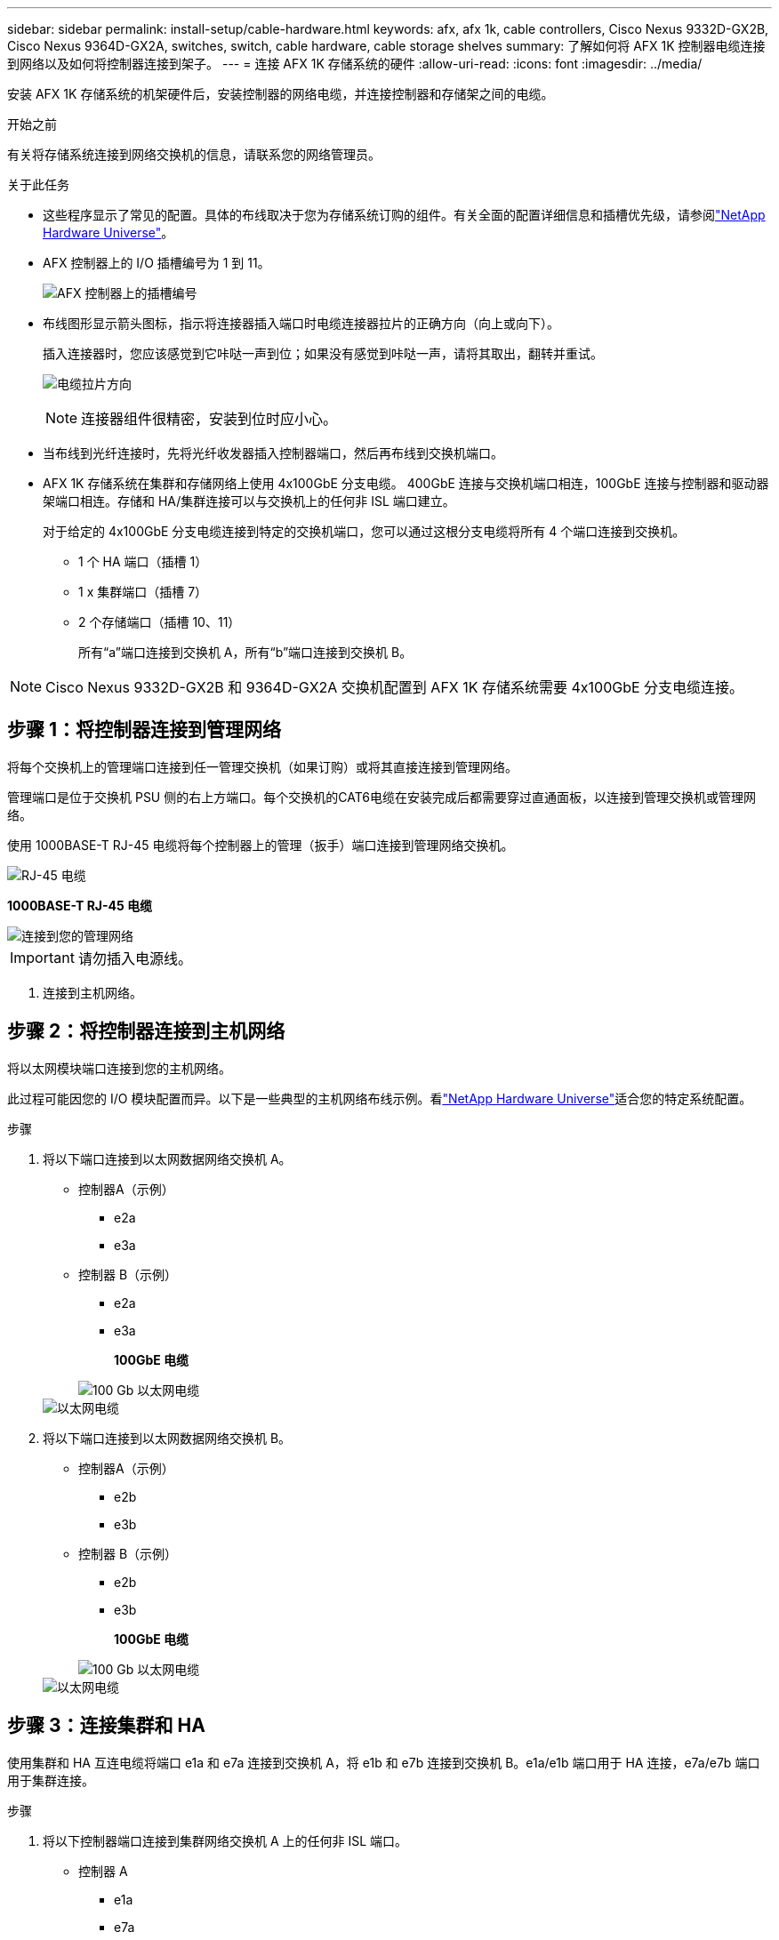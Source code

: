 ---
sidebar: sidebar 
permalink: install-setup/cable-hardware.html 
keywords: afx, afx 1k, cable controllers, Cisco Nexus 9332D-GX2B, Cisco Nexus 9364D-GX2A, switches, switch, cable hardware, cable storage shelves 
summary: 了解如何将 AFX 1K 控制器电缆连接到网络以及如何将控制器连接到架子。 
---
= 连接 AFX 1K 存储系统的硬件
:allow-uri-read: 
:icons: font
:imagesdir: ../media/


[role="lead"]
安装 AFX 1K 存储系统的机架硬件后，安装控制器的网络电缆，并连接控制器和存储架之间的电缆。

.开始之前
有关将存储系统连接到网络交换机的信息，请联系您的网络管理员。

.关于此任务
* 这些程序显示了常见的配置。具体的布线取决于您为存储系统订购的组件。有关全面的配置详细信息和插槽优先级，请参阅link:https://hwu.netapp.com["NetApp Hardware Universe"^]。
* AFX 控制器上的 I/O 插槽编号为 1 到 11。
+
image::../media/drw_a1K_back_slots_labeled_ieops-2162.svg[AFX 控制器上的插槽编号]

* 布线图形显示箭头图标，指示将连接器插入端口时电缆连接器拉片的正确方向（向上或向下）。
+
插入连接器时，您应该感觉到它咔哒一声到位；如果没有感觉到咔哒一声，请将其取出，翻转并重试。

+
image:../media/drw_cable_pull_tab_direction_ieops-1699.svg["电缆拉片方向"]

+
[NOTE]
====
连接器组件很精密，安装到位时应小心。

====
* 当布线到光纤连接时，先将光纤收发器插入控制器端口，然后再布线到交换机端口。
* AFX 1K 存储系统在集群和存储网络上使用 4x100GbE 分支电缆。 400GbE 连接与交换机端口相连，100GbE 连接与控制器和驱动器架端口相连。存储和 HA/集群连接可以与交换机上的任何非 ISL 端口建立。
+
对于给定的 4x100GbE 分支电缆连接到特定的交换机端口，您可以通过这根分支电缆将所有 4 个端口连接到交换机。

+
** 1 个 HA 端口（插槽 1）
** 1 x 集群端口（插槽 7）
** 2 个存储端口（插槽 10、11）
+
所有“a”端口连接到交换机 A，所有“b”端口连接到交换机 B。






NOTE: Cisco Nexus 9332D-GX2B 和 9364D-GX2A 交换机配置到 AFX 1K 存储系统需要 4x100GbE 分支电缆连接。



== 步骤 1：将控制器连接到管理网络

将每个交换机上的管理端口连接到任一管理交换机（如果订购）或将其直接连接到管理网络。

管理端口是位于交换机 PSU 侧的右上方端口。每个交换机的CAT6电缆在安装完成后都需要穿过直通面板，以连接到管理交换机或管理网络。

使用 1000BASE-T RJ-45 电缆将每个控制器上的管理（扳手）端口连接到管理网络交换机。

image::../media/oie_cable_rj45.png[RJ-45 电缆]

*1000BASE-T RJ-45 电缆*

image::../media/drw_afx_management_connection_ieops-2349.svg[连接到您的管理网络]


IMPORTANT: 请勿插入电源线。

. 连接到主机网络。




== 步骤 2：将控制器连接到主机网络

将以太网模块端口连接到您的主机网络。

此过程可能因您的 I/O 模块配置而异。以下是一些典型的主机网络布线示例。看link:https://hwu.netapp.com["NetApp Hardware Universe"^]适合您的特定系统配置。

.步骤
. 将以下端口连接到以太网数据网络交换机 A。
+
** 控制器A（示例）
+
*** e2a
*** e3a


** 控制器 B（示例）
+
*** e2a
*** e3a
+
*100GbE 电缆*

+
image::../media/oie_cable100_gbe_qsfp28.png[100 Gb 以太网电缆]

+
image::../media/drw_afx_network_cabling_a_ieops-2350.svg[以太网电缆]





. 将以下端口连接到以太网数据网络交换机 B。
+
** 控制器A（示例）
+
*** e2b
*** e3b


** 控制器 B（示例）
+
*** e2b
*** e3b
+
*100GbE 电缆*

+
image::../media/oie_cable100_gbe_qsfp28.png[100 Gb 以太网电缆]

+
image::../media/drw_afx_network_cabling_b_ieops-2351.svg[以太网电缆]









== 步骤 3：连接集群和 HA

使用集群和 HA 互连电缆将端口 e1a 和 e7a 连接到交换机 A，将 e1b 和 e7b 连接到交换机 B。e1a/e1b 端口用于 HA 连接，e7a/e7b 端口用于集群连接。

.步骤
. 将以下控制器端口连接到集群网络交换机 A 上的任何非 ISL 端口。
+
** 控制器 A
+
*** e1a
*** e7a


** 控制器 B
+
*** e1a
*** e7a
+
*100GbE 电缆*

+
image::../media/oie_cable_25Gb_Ethernet_SFP28_ieops-1069.png[集群 HA 电缆]

+
image::../media/drw_afx_switched_cluster_cabling_a_ieops-2352.svg[将集群连接线连接至集群网络]





. 将以下控制器端口连接到集群网络交换机 B 上的任何非 ISL 端口。
+
** 控制器 A
+
*** e1b
*** e7b


** 控制器 B
+
*** e1b
*** e7b
+
*100GbE 电缆*

+
image::../media/oie_cable_25Gb_Ethernet_SFP28_ieops-1069.png[集群 HA 电缆]

+
image::../media/drw_afx_switched_cluster_cabling_b_ieops-2353.svg[将集群连接线连接至集群网络]









== 步骤 4：连接控制器到交换机的存储连接

将控制器存储端口连接到交换机。确保您的交换机具有正确的电缆和连接器。看 https://hwu.netapp.com["Hardware Universe"^]了解更多信息。

. 将以下存储端口连接到交换机 A 上的任何非 ISL 端口。
+
** 控制器 A
+
*** e10a
*** e11a


** 控制器 B
+
*** e10a
*** e11a
+
*100GbE 电缆*

+
image::../media/oie_cable100_gbe_qsfp28.png[100 Gb 电缆]

+
image::../media/drw_afx_controller_storage_cable_a_ieops-2354.svg[将控制器存储器用电缆连接至交换机 A]





. 将以下存储端口连接到交换机 B 上的任何非 ISL 端口。
+
** 控制器 A
+
*** e10b
*** e11b


** 控制器 B
+
*** e10b
*** e11b
+
*100GbE 电缆*

+
image::../media/oie_cable100_gbe_qsfp28.png[100 Gb 电缆]

+
image::../media/drw_afx_controller_storage_cable_b_ieops-2355.svg[将控制器存储器用电缆连接至交换机 B]









== 步骤 5：架设机架到交换机的连接线

将 NX224 存储扩展架连接到交换机。

有关存储系统支持的最大架数量以及所有布线选项，请参阅link:https://hwu.netapp.com["NetApp Hardware Universe"^]。

. 将以下机架端口连接到模块 A 的交换机 A 和交换机 B 上的任何非 ISL 端口。
+
** 模块 A 到交换机 A 的连接
+
*** e1a
*** e2a
*** e3a
*** e4a


** 模块 A 到交换机 B 的连接
+
*** e1b
*** e2b
*** e3b
*** e4b
+
*100GbE 电缆*

+
image::../media/oie_cable100_gbe_qsfp28.png[100 Gb 电缆]

+
image::../media/drw_afx_shelf_cabling_a_ieops-2356.svg[电缆架至交换机 A 和交换机 B]





. 将以下机架端口连接到交换机 A 和交换机 B 上用于模块 B 的任意非 ISL 端口。
+
** 模块 B 至交换机 A 的连接
+
*** e1a
*** e2a
*** e3a
*** e4a


** 模块 B 到交换机 B 的连接
+
*** e1b
*** e2b
*** e3b
*** e4b
+
*100GbE 电缆*

+
image::../media/oie_cable100_gbe_qsfp28.png[100 Gb 电缆]

+
image::../media/drw_afx_shelf_cabling_b_ieops-2357.svg[电缆架至交换机 A 和交换机 B]







.下一步是什么？
连接硬件后，link:power-on-configure-switch.html["打开电源并配置交换机"] 。
